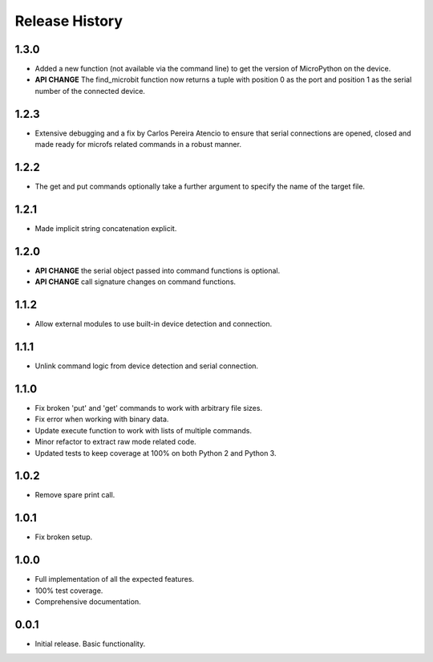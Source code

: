 Release History
===============

1.3.0
-----

* Added a new function (not available via the command line) to get the version
  of MicroPython on the device.
* **API CHANGE** The find_microbit function now returns a tuple with position 0
  as the port and position 1 as the serial number of the connected device.

1.2.3
-----

* Extensive debugging and a fix by Carlos Pereira Atencio to ensure that serial
  connections are opened, closed and made ready for microfs related commands in
  a robust manner.

1.2.2
-----

* The get and put commands optionally take a further argument to specify the
  name of the target file.

1.2.1
-----

* Made implicit string concatenation explicit.

1.2.0
-----

* **API CHANGE** the serial object passed into command functions is optional.
* **API CHANGE** call signature changes on command functions.

1.1.2
-----

* Allow external modules to use built-in device detection and connection.

1.1.1
-----

* Unlink command logic from device detection and serial connection.

1.1.0
-----

* Fix broken 'put' and 'get' commands to work with arbitrary file sizes.
* Fix error when working with binary data.
* Update execute function to work with lists of multiple commands.
* Minor refactor to extract raw mode related code.
* Updated tests to keep coverage at 100% on both Python 2 and Python 3.

1.0.2
-----

* Remove spare print call.

1.0.1
-----

* Fix broken setup.

1.0.0
-----

* Full implementation of all the expected features.
* 100% test coverage.
* Comprehensive documentation.

0.0.1
-----

* Initial release. Basic functionality.
